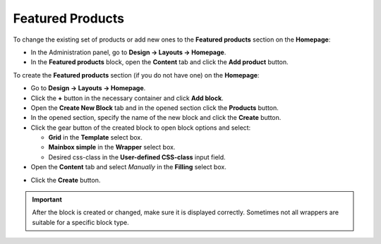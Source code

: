 *****************
Featured Products
*****************

To change the existing set of products or add new ones to the **Featured products** section on the **Homepage**:

*   In the Administration panel, go to **Design → Layouts → Homepage**.
*   In the **Featured products** block, open the **Content** tab and click the **Add product** button.

To create the **Featured products** section (if you do not have one) on the **Homepage**:

*   Go to **Design → Layouts → Homepage**.
*   Click the **+** button in the necessary container and click **Add block**.
*   Open the **Create New Block** tab and in the opened section click the **Products** button.
*   In the opened section, specify the name of the new block and click the **Create** button. 
*   Click the gear button of the created block to open block options and select:

    *   **Grid** in the **Template** select box.
    *   **Mainbox simple** in the **Wrapper** select box.
    *   Desired css-class in the **User-defined CSS-class** input field.

*   Open the **Content** tab and select *Manually* in the **Filling** select box.

.. image:: img/featured_01.png
    :align: center
    :alt: The Content tab

*   Click the **Create** button.

.. important::

    After the block is created or changed, make sure it is displayed correctly. Sometimes not all wrappers are suitable for a specific block type.